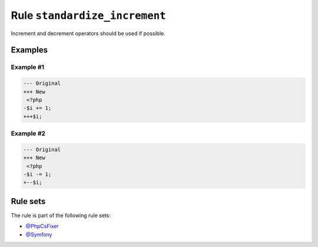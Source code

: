 ==============================
Rule ``standardize_increment``
==============================

Increment and decrement operators should be used if possible.

Examples
--------

Example #1
~~~~~~~~~~

.. code-block:: diff

   --- Original
   +++ New
    <?php
   -$i += 1;
   +++$i;

Example #2
~~~~~~~~~~

.. code-block:: diff

   --- Original
   +++ New
    <?php
   -$i -= 1;
   +--$i;

Rule sets
---------

The rule is part of the following rule sets:

- `@PhpCsFixer <./../../ruleSets/PhpCsFixer.rst>`_
- `@Symfony <./../../ruleSets/Symfony.rst>`_


